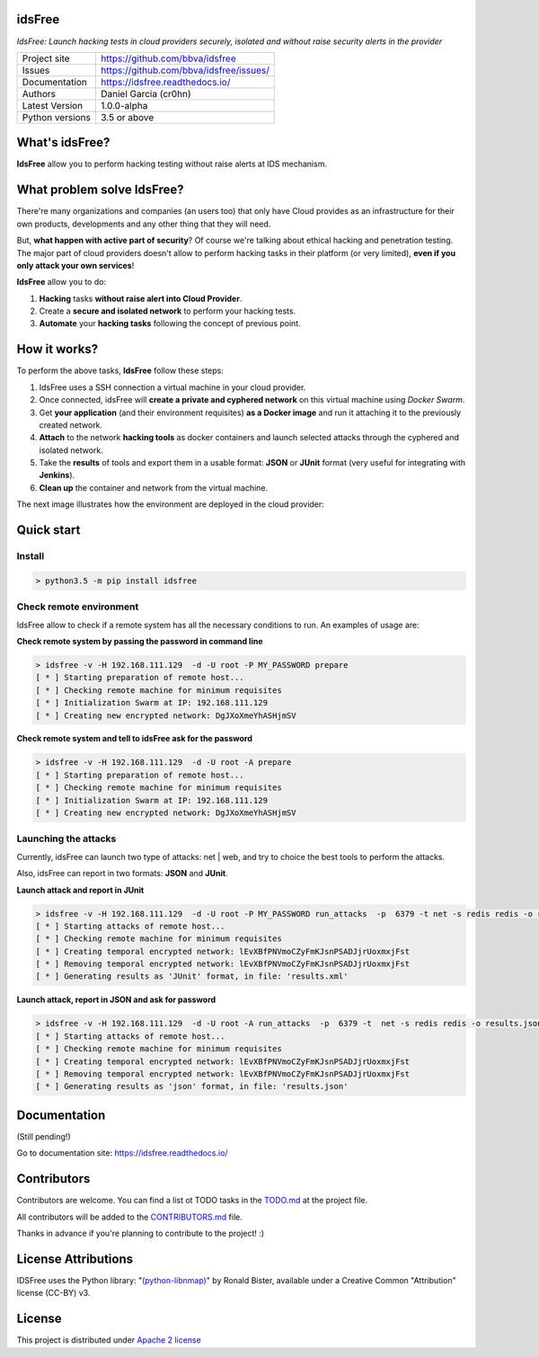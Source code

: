 idsFree
=======

*IdsFree: Launch hacking tests in cloud providers securely, isolated and without raise security alerts in the provider*

.. image::  https://raw.githubusercontent.com/BBVA/idsfree/master/docs/assets/images/idsfree-logo-256.png
    :height: 64px
    :width: 64px
    :alt: idsFree logo

.. image:: https://travis-ci.org/BBVA/idsfree.svg?branch=master
    :target: https://travis-ci.org/bbva/idsfree

.. image:: https://img.shields.io/pypi/l/Django.svg
    :target: https://github.com/bbva/idsfree/blob/master/LICENSE

.. image:: https://img.shields.io/pypi/status/Django.svg
    :target: https://pypi.python.org/pypi/idsfree/1.0.0

.. image:: https://codecov.io/gh/bbva/idsfree/branch/master/graph/badge.svg
    :target: https://codecov.io/gh/bbva/idsfree

.. image:: https://readthedocs.org/projects/idsfree/badge/?version=latest
    :target: http://idsfree.readthedocs.io/en/latest/?badge=latest
    :alt: Documentation Status

+----------------+--------------------------------------------+
|Project site    | https://github.com/bbva/idsfree            |
+----------------+--------------------------------------------+
|Issues          | https://github.com/bbva/idsfree/issues/    |
+----------------+--------------------------------------------+
|Documentation   | https://idsfree.readthedocs.io/            |
+----------------+--------------------------------------------+
|Authors         | Daniel Garcia (cr0hn)                      |
+----------------+--------------------------------------------+
|Latest Version  | 1.0.0-alpha                                |
+----------------+--------------------------------------------+
|Python versions | 3.5 or above                               |
+----------------+--------------------------------------------+

What's idsFree?
===============

**IdsFree** allow you to perform hacking testing without raise alerts at IDS mechanism.

What problem solve IdsFree?
===========================

There're many organizations and companies (an users too) that only have Cloud provides as an infrastructure for their own products, developments and any other thing that they will need.

But, **what happen with active part of security**? Of course we're talking about ethical hacking and penetration testing. The major part of cloud providers doesn't allow to perform hacking tasks in their platform (or very limited), **even if you only attack your own services**!

**IdsFree** allow you to do:

1. **Hacking** tasks **without raise alert into Cloud Provider**.
2. Create a **secure and isolated network** to perform your hacking tests.
3. **Automate** your **hacking tasks** following the concept of previous point.

How it works?
=============

To perform the above tasks, **IdsFree** follow these steps:

1. IdsFree uses a SSH connection a virtual machine in your cloud provider.
2. Once connected, idsFree will **create a private and cyphered network** on this virtual machine using *Docker Swarm*.
3. Get **your application** (and their environment requisites) **as a Docker image** and run it attaching it to the previously created network.
4. **Attach** to the network **hacking tools** as docker containers and launch selected attacks through the cyphered and isolated network.
5. Take the **results** of tools and export them in a usable format: **JSON** or **JUnit** format (very useful for integrating with **Jenkins**).
6. **Clean up** the container and network from the virtual machine.

The next image illustrates how the environment are deployed in the cloud provider:

.. image::  https://raw.githubusercontent.com/BBVA/idsfree/master/docs/assets/images/hacking-with-idsfree.png
    :width: 400px
    :alt: IdsFree running

Quick start
===========

Install
-------

.. code-block:: bash

    > python3.5 -m pip install idsfree

Check remote environment
------------------------

IdsFree allow to check if a remote system has all the necessary conditions
to run. An examples of usage are:

**Check remote system by passing the password in command line**

.. code-block:: bash

    > idsfree -v -H 192.168.111.129  -d -U root -P MY_PASSWORD prepare
    [ * ] Starting preparation of remote host...
    [ * ] Checking remote machine for minimum requisites
    [ * ] Initialization Swarm at IP: 192.168.111.129
    [ * ] Creating new encrypted network: DgJXoXmeYhASHjmSV

**Check remote system and tell to idsFree ask for the password**

.. code-block:: bash

    > idsfree -v -H 192.168.111.129  -d -U root -A prepare
    [ * ] Starting preparation of remote host...
    [ * ] Checking remote machine for minimum requisites
    [ * ] Initialization Swarm at IP: 192.168.111.129
    [ * ] Creating new encrypted network: DgJXoXmeYhASHjmSV

Launching the attacks
---------------------

Currently, idsFree can launch two type of attacks: net | web, and try to choice the best tools to perform the attacks.

Also, idsFree can report in two formats: **JSON** and **JUnit**.

**Launch attack and report in JUnit**

.. code-block:: bash

    > idsfree -v -H 192.168.111.129  -d -U root -P MY_PASSWORD run_attacks  -p  6379 -t net -s redis redis -o results.xml -e junit
    [ * ] Starting attacks of remote host...
    [ * ] Checking remote machine for minimum requisites
    [ * ] Creating temporal encrypted network: lEvXBfPNVmoCZyFmKJsnPSADJjrUoxmxjFst
    [ * ] Removing temporal encrypted network: lEvXBfPNVmoCZyFmKJsnPSADJjrUoxmxjFst
    [ * ] Generating results as 'JUnit' format, in file: 'results.xml'

**Launch attack, report in JSON and ask for password**

.. code-block:: bash

    > idsfree -v -H 192.168.111.129  -d -U root -A run_attacks  -p  6379 -t  net -s redis redis -o results.json -e json
    [ * ] Starting attacks of remote host...
    [ * ] Checking remote machine for minimum requisites
    [ * ] Creating temporal encrypted network: lEvXBfPNVmoCZyFmKJsnPSADJjrUoxmxjFst
    [ * ] Removing temporal encrypted network: lEvXBfPNVmoCZyFmKJsnPSADJjrUoxmxjFst
    [ * ] Generating results as 'json' format, in file: 'results.json'

Documentation
=============

(Still pending!)

Go to documentation site: https://idsfree.readthedocs.io/

Contributors
============

Contributors are welcome. You can find a list ot TODO tasks in the `TODO.md <https://github.com/bbva/idsfree/blob/master/TODO.md>`_ at the project file.

All contributors will be added to the `CONTRIBUTORS.md <https://github.com/bbva/idsfree/blob/master/CONTRIBUTORS.md>`_ file.

Thanks in advance if you're planning to contribute to the project! :)

License Attributions
====================

IDSFree uses the Python library:  "`(python-libnmap) <https://pypi.python.org/pypi/python-libnmap/>`_" by Ronald Bister, available under a Creative Common "Attribution" license (CC-BY) v3.

License
=======

This project is distributed under `Apache 2 license <https://github.com/bbva/idsfree/blob/master/LICENSE>`_

